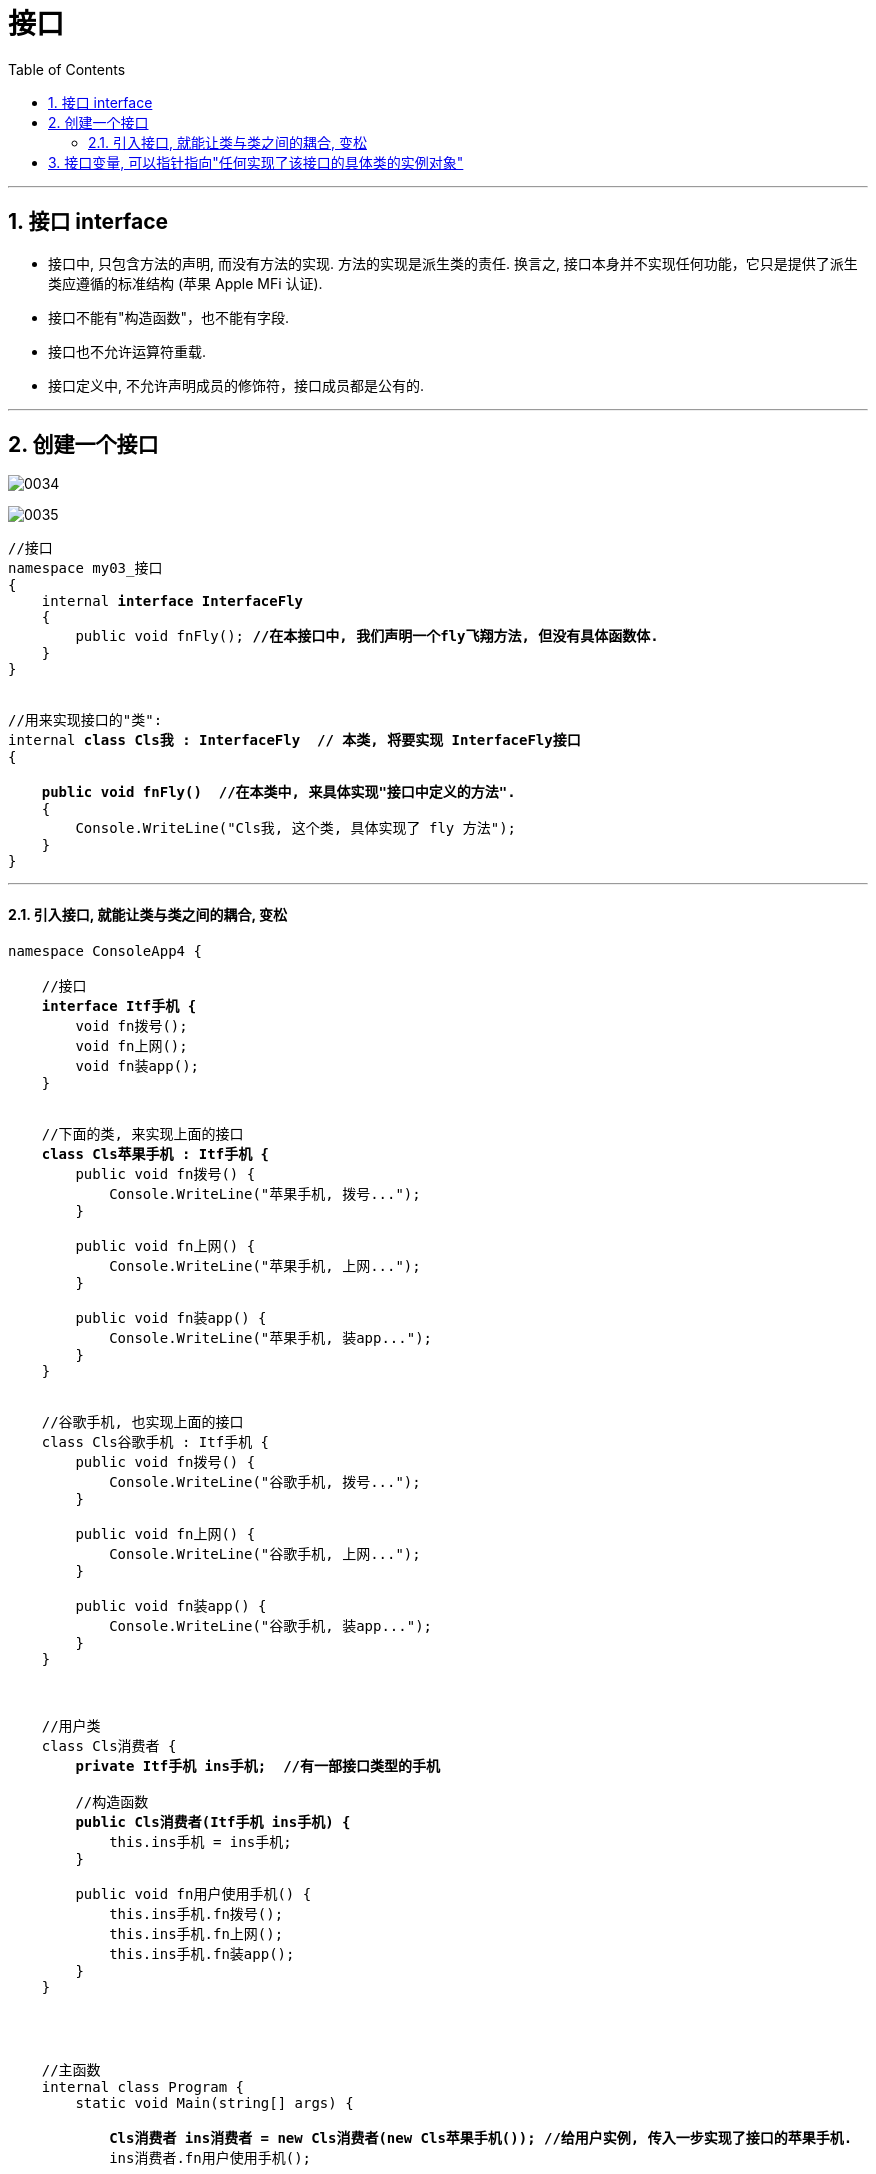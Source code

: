 ﻿
= 接口
:sectnums:
:toclevels: 3
:toc: left

---

== 接口 interface

- 接口中, 只包含方法的声明, 而没有方法的实现. 方法的实现是派生类的责任. 换言之, 接口本身并不实现任何功能，它只是提供了派生类应遵循的标准结构 (苹果 Apple MFi 认证).
- 接口不能有"构造函数"，也不能有字段.
- 接口也不允许运算符重载.
- 接口定义中, 不允许声明成员的修饰符，接口成员都是公有的.


'''

== 创建一个接口

image:img/0034.png[,]

image:img/0035.png[,]


[,subs=+quotes]
----
//接口
namespace my03_接口
{
    internal *interface InterfaceFly*
    {
        public void fnFly(); *//在本接口中, 我们声明一个fly飞翔方法, 但没有具体函数体.*
    }
}


//用来实现接口的"类":
internal *class Cls我 : InterfaceFly  // 本类, 将要实现 InterfaceFly接口*
{

    *public void fnFly()  //在本类中, 来具体实现"接口中定义的方法".*
    {
        Console.WriteLine("Cls我, 这个类, 具体实现了 fly 方法");
    }
}
----

'''

==== 引入接口, 就能让类与类之间的耦合, 变松


[,subs=+quotes]
----
namespace ConsoleApp4 {

    //接口
    *interface Itf手机 {*
        void fn拨号();
        void fn上网();
        void fn装app();
    }


    //下面的类, 来实现上面的接口
    *class Cls苹果手机 : Itf手机 {*
        public void fn拨号() {
            Console.WriteLine("苹果手机, 拨号...");
        }

        public void fn上网() {
            Console.WriteLine("苹果手机, 上网...");
        }

        public void fn装app() {
            Console.WriteLine("苹果手机, 装app...");
        }
    }


    //谷歌手机, 也实现上面的接口
    class Cls谷歌手机 : Itf手机 {
        public void fn拨号() {
            Console.WriteLine("谷歌手机, 拨号...");
        }

        public void fn上网() {
            Console.WriteLine("谷歌手机, 上网...");
        }

        public void fn装app() {
            Console.WriteLine("谷歌手机, 装app...");
        }
    }



    //用户类
    class Cls消费者 {
        *private Itf手机 ins手机;  //有一部接口类型的手机*

        //构造函数
        *public Cls消费者(Itf手机 ins手机) {*
            this.ins手机 = ins手机;
        }

        public void fn用户使用手机() {
            this.ins手机.fn拨号();
            this.ins手机.fn上网();
            this.ins手机.fn装app();
        }
    }




    //主函数
    internal class Program {
        static void Main(string[] args) {

            *Cls消费者 ins消费者 = new Cls消费者(new Cls苹果手机()); //给用户实例, 传入一步实现了接口的苹果手机.*
            ins消费者.fn用户使用手机();

            //输出:
            // 苹果手机, 拨号...
            // 苹果手机, 上网...
            // 苹果手机, 装app...



            *Cls消费者 ins消费者2 = new Cls消费者(new Cls谷歌手机()); //给用户实例, 传入一步实现了接口的谷歌手机.*
            ins消费者2.fn用户使用手机();
            //输出:
            // 谷歌手机, 拨号...
            // 谷歌手机, 上网...
            // 谷歌手机, 装app...
        }
    }
}
----

*接口, 就是为了 class 与 class 之间"解耦合"的目的而生. +
但注意:当类实现一个接口的时候，class 与 interface 之间的关系也是“紧耦合”.*

'''

== 接口变量, 可以指针指向"任何实现了该接口的具体类的实例对象"

[,subs=+quotes]
----
//接口
internal *interface* InterfaceFly {
    public void fnFly();
    public void fn隐身();
}


//实现了该接口的 "Cls我"类
internal *class Cls我 : InterfaceFly  // 本类, 将要实现 InterfaceFly接口*
{

    public void fnFly() { //在本类中, 来具体实现"接口中定义的方法".      
        Console.WriteLine("Cls我, 这个类, 具体实现了 fly 方法");
    }

    public void fn隐身() {
        Console.WriteLine("Cls我, 这个类, 具体实现了 \"隐身\"方法");
    }
}


//实现了该接口的 "Cls别人"类
internal **class Cls别人 : InterfaceFly { //本类实现了该接口 **
    public void fnFly() {
        Console.WriteLine("Cls别人, 这个类, 具体实现了 fly 方法");
    }

    public void fn隐身() {
        Console.WriteLine("Cls别人, 这个类, 具体实现了 隐身 方法");
    }
}



//主函数
internal class Program {
    static void Main(string[] args) {
        *InterfaceFly v接口变量;  //这里,我们定义了一个接口变量, 让它可以指向"任何实现了该接口的具体类的实例对象".  即, 这个接口变量的指针, 指向那个类的实例, 就能调用该类实例中的方法.*

        *v接口变量 = new Cls我();  // 让接口变量,指向 "Cls我"类的实例.*
        v接口变量.fnFly(); //Cls我, 这个类, 具体实现了 fly 方法

        *v接口变量 = new Cls别人(); // 让接口变量,指向 "Cls别人"类的实例.*
        v接口变量.fn隐身(); //Cls别人, 这个类, 具体实现了 隐身 方法
    }
}
----

上面, v接口变量, 由于指向了不同的类的实例, 就能"变身"为不同角色, 执行不同功能. 这就是"多态" (多种形态).

image:img/0036.png[,]

'''


